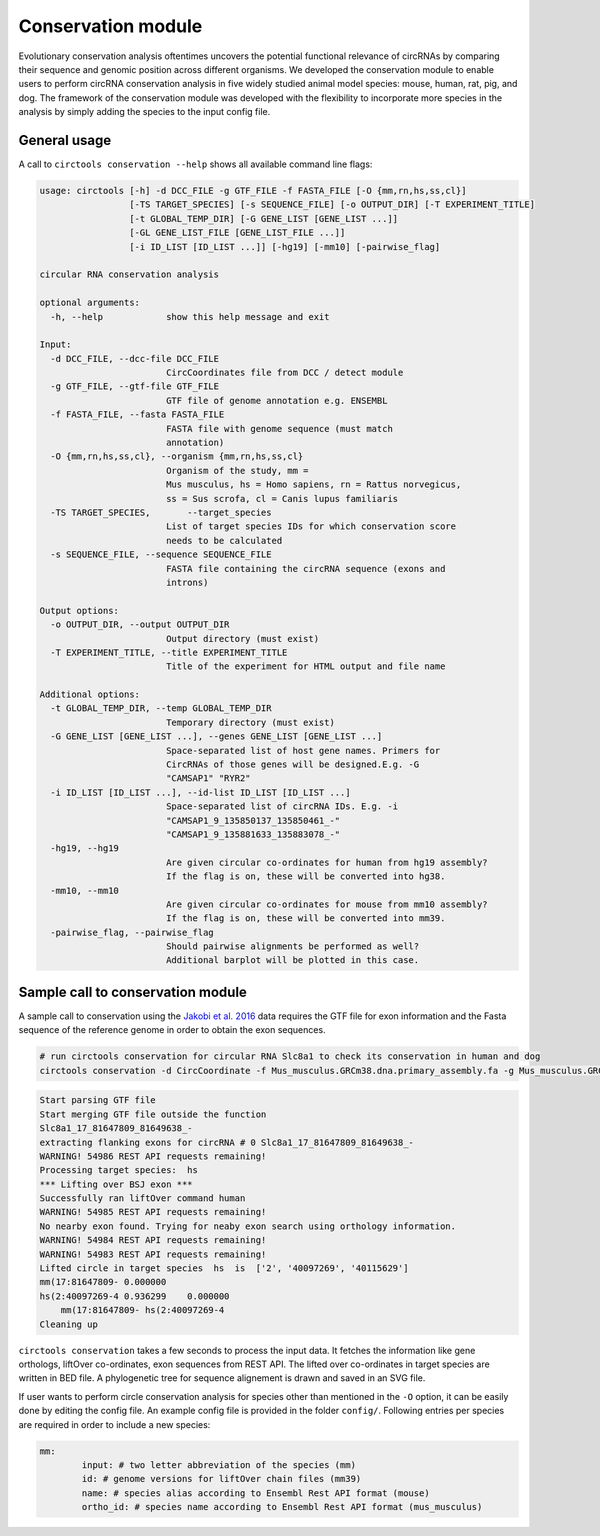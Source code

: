Conservation module
********************************************************

Evolutionary conservation analysis oftentimes uncovers the potential functional relevance of circRNAs by comparing their sequence and genomic position across different organisms. We developed the conservation module to enable users to perform circRNA conservation analysis in five widely studied animal model species: mouse, human, rat, pig, and dog. The framework of the conservation module was developed with the flexibility to incorporate more species in the analysis by simply adding the species to the input config file.


General usage
--------------

A call to ``circtools conservation --help`` shows all available command line flags:

.. code-block:: bash

    usage: circtools [-h] -d DCC_FILE -g GTF_FILE -f FASTA_FILE [-O {mm,rn,hs,ss,cl}]
                     [-TS TARGET_SPECIES] [-s SEQUENCE_FILE] [-o OUTPUT_DIR] [-T EXPERIMENT_TITLE]
                     [-t GLOBAL_TEMP_DIR] [-G GENE_LIST [GENE_LIST ...]]
                     [-GL GENE_LIST_FILE [GENE_LIST_FILE ...]]
                     [-i ID_LIST [ID_LIST ...]] [-hg19] [-mm10] [-pairwise_flag]
    
    circular RNA conservation analysis
    
    optional arguments:
      -h, --help            show this help message and exit
    
    Input:
      -d DCC_FILE, --dcc-file DCC_FILE
                            CircCoordinates file from DCC / detect module
      -g GTF_FILE, --gtf-file GTF_FILE
                            GTF file of genome annotation e.g. ENSEMBL
      -f FASTA_FILE, --fasta FASTA_FILE
                            FASTA file with genome sequence (must match
                            annotation)
      -O {mm,rn,hs,ss,cl}, --organism {mm,rn,hs,ss,cl}
                            Organism of the study, mm =
                            Mus musculus, hs = Homo sapiens, rn = Rattus norvegicus,
                            ss = Sus scrofa, cl = Canis lupus familiaris
      -TS TARGET_SPECIES,	--target_species
                            List of target species IDs for which conservation score
                            needs to be calculated
      -s SEQUENCE_FILE, --sequence SEQUENCE_FILE
                            FASTA file containing the circRNA sequence (exons and
                            introns)
    
    Output options:
      -o OUTPUT_DIR, --output OUTPUT_DIR
                            Output directory (must exist)
      -T EXPERIMENT_TITLE, --title EXPERIMENT_TITLE
                            Title of the experiment for HTML output and file name
    
    Additional options:
      -t GLOBAL_TEMP_DIR, --temp GLOBAL_TEMP_DIR
                            Temporary directory (must exist)
      -G GENE_LIST [GENE_LIST ...], --genes GENE_LIST [GENE_LIST ...]
                            Space-separated list of host gene names. Primers for
                            CircRNAs of those genes will be designed.E.g. -G
                            "CAMSAP1" "RYR2"
      -i ID_LIST [ID_LIST ...], --id-list ID_LIST [ID_LIST ...]
                            Space-separated list of circRNA IDs. E.g. -i
                            "CAMSAP1_9_135850137_135850461_-"
                            "CAMSAP1_9_135881633_135883078_-"
      -hg19, --hg19
                            Are given circular co-ordinates for human from hg19 assembly?
                            If the flag is on, these will be converted into hg38.
      -mm10, --mm10
                            Are given circular co-ordinates for mouse from mm10 assembly?
                            If the flag is on, these will be converted into mm39.
      -pairwise_flag, --pairwise_flag
                            Should pairwise alignments be performed as well? 
                            Additional barplot will be plotted in this case.


Sample call to conservation module
----------------------------
A sample call to conservation using the `Jakobi et al. 2016 <https://www.sciencedirect.com/science/article/pii/S167202291630033X>`_ data requires the GTF file for exon information and the Fasta sequence of the reference genome in order to obtain the exon sequences.

.. code-block:: bash

    # run circtools conservation for circular RNA Slc8a1 to check its conservation in human and dog
    circtools conservation -d CircCoordinate -f Mus_musculus.GRCm38.dna.primary_assembly.fa -g Mus_musculus.GRCm38.90.gtf -O mm -G Slc8a1 -o test/ -t temp/ -TS hs -pairwise


.. code-block:: bash

	Start parsing GTF file
	Start merging GTF file outside the function
	Slc8a1_17_81647809_81649638_-
	extracting flanking exons for circRNA # 0 Slc8a1_17_81647809_81649638_-
	WARNING! 54986 REST API requests remaining!
	Processing target species:  hs
	*** Lifting over BSJ exon ***
	Successfully ran liftOver command human
	WARNING! 54985 REST API requests remaining!
	No nearby exon found. Trying for neaby exon search using orthology information.
	WARNING! 54984 REST API requests remaining!
	WARNING! 54983 REST API requests remaining!
	Lifted circle in target species  hs  is  ['2', '40097269', '40115629']
	mm(17:81647809- 0.000000
	hs(2:40097269-4 0.936299    0.000000
	    mm(17:81647809- hs(2:40097269-4
	Cleaning up




``circtools conservation`` takes a few seconds to process the input data. It fetches the information like gene orthologs, liftOver co-ordinates, exon sequences from REST API. The lifted over co-ordinates in target species are written in BED file. A phylogenetic tree for sequence alignement is drawn and saved in an SVG file.

If user wants to perform circle conservation analysis for species other than mentioned in the ``-O`` option, it can be easily done by editing the config file. An example config file is provided in the folder ``config/``. Following entries per species are required in order to include a new species:


.. code-block:: config

	mm:
  		input: # two letter abbreviation of the species (mm)
  		id: # genome versions for liftOver chain files (mm39)
 		name: # species alias according to Ensembl Rest API format (mouse)
  		ortho_id: # species name according to Ensembl Rest API format (mus_musculus)



